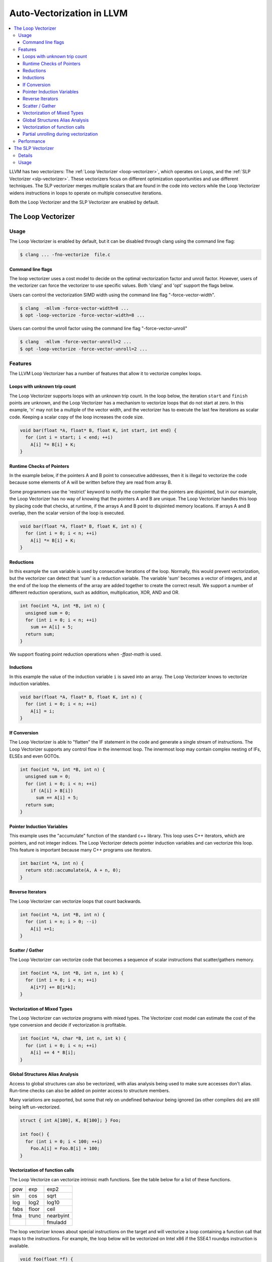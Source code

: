 ==========================
Auto-Vectorization in LLVM
==========================

.. contents::
   :local:

LLVM has two vectorizers: The :ref:`Loop Vectorizer <loop-vectorizer>`,
which operates on Loops, and the :ref:`SLP Vectorizer
<slp-vectorizer>`. These vectorizers
focus on different optimization opportunities and use different techniques.
The SLP vectorizer merges multiple scalars that are found in the code into
vectors while the Loop Vectorizer widens instructions in loops
to operate on multiple consecutive iterations.

Both the Loop Vectorizer and the SLP Vectorizer are enabled by default.

.. _loop-vectorizer:

The Loop Vectorizer
===================

Usage
-----

The Loop Vectorizer is enabled by default, but it can be disabled
through clang using the command line flag:

.. code-block:: console

   $ clang ... -fno-vectorize  file.c

Command line flags
^^^^^^^^^^^^^^^^^^

The loop vectorizer uses a cost model to decide on the optimal vectorization factor
and unroll factor. However, users of the vectorizer can force the vectorizer to use
specific values. Both 'clang' and 'opt' support the flags below.

Users can control the vectorization SIMD width using the command line flag "-force-vector-width".

.. code-block:: console

  $ clang  -mllvm -force-vector-width=8 ...
  $ opt -loop-vectorize -force-vector-width=8 ...

Users can control the unroll factor using the command line flag "-force-vector-unroll"

.. code-block:: console

  $ clang  -mllvm -force-vector-unroll=2 ...
  $ opt -loop-vectorize -force-vector-unroll=2 ...

Features
--------

The LLVM Loop Vectorizer has a number of features that allow it to vectorize
complex loops.

Loops with unknown trip count
^^^^^^^^^^^^^^^^^^^^^^^^^^^^^

The Loop Vectorizer supports loops with an unknown trip count.
In the loop below, the iteration ``start`` and ``finish`` points are unknown,
and the Loop Vectorizer has a mechanism to vectorize loops that do not start
at zero. In this example, 'n' may not be a multiple of the vector width, and
the vectorizer has to execute the last few iterations as scalar code. Keeping
a scalar copy of the loop increases the code size.

.. code-block:: c++

  void bar(float *A, float* B, float K, int start, int end) {
    for (int i = start; i < end; ++i)
      A[i] *= B[i] + K;
  }

Runtime Checks of Pointers
^^^^^^^^^^^^^^^^^^^^^^^^^^

In the example below, if the pointers A and B point to consecutive addresses,
then it is illegal to vectorize the code because some elements of A will be
written before they are read from array B.

Some programmers use the 'restrict' keyword to notify the compiler that the
pointers are disjointed, but in our example, the Loop Vectorizer has no way of
knowing that the pointers A and B are unique. The Loop Vectorizer handles this
loop by placing code that checks, at runtime, if the arrays A and B point to
disjointed memory locations. If arrays A and B overlap, then the scalar version
of the loop is executed.

.. code-block:: c++

  void bar(float *A, float* B, float K, int n) {
    for (int i = 0; i < n; ++i)
      A[i] *= B[i] + K;
  }


Reductions
^^^^^^^^^^

In this example the ``sum`` variable is used by consecutive iterations of
the loop. Normally, this would prevent vectorization, but the vectorizer can
detect that 'sum' is a reduction variable. The variable 'sum' becomes a vector
of integers, and at the end of the loop the elements of the array are added
together to create the correct result. We support a number of different
reduction operations, such as addition, multiplication, XOR, AND and OR.

.. code-block:: c++

  int foo(int *A, int *B, int n) {
    unsigned sum = 0;
    for (int i = 0; i < n; ++i)
      sum += A[i] + 5;
    return sum;
  }

We support floating point reduction operations when `-ffast-math` is used.

Inductions
^^^^^^^^^^

In this example the value of the induction variable ``i`` is saved into an
array. The Loop Vectorizer knows to vectorize induction variables.

.. code-block:: c++

  void bar(float *A, float* B, float K, int n) {
    for (int i = 0; i < n; ++i)
      A[i] = i;
  }

If Conversion
^^^^^^^^^^^^^

The Loop Vectorizer is able to "flatten" the IF statement in the code and
generate a single stream of instructions. The Loop Vectorizer supports any
control flow in the innermost loop. The innermost loop may contain complex
nesting of IFs, ELSEs and even GOTOs.

.. code-block:: c++

  int foo(int *A, int *B, int n) {
    unsigned sum = 0;
    for (int i = 0; i < n; ++i)
      if (A[i] > B[i])
        sum += A[i] + 5;
    return sum;
  }

Pointer Induction Variables
^^^^^^^^^^^^^^^^^^^^^^^^^^^

This example uses the "accumulate" function of the standard c++ library. This
loop uses C++ iterators, which are pointers, and not integer indices.
The Loop Vectorizer detects pointer induction variables and can vectorize
this loop. This feature is important because many C++ programs use iterators.

.. code-block:: c++

  int baz(int *A, int n) {
    return std::accumulate(A, A + n, 0);
  }

Reverse Iterators
^^^^^^^^^^^^^^^^^

The Loop Vectorizer can vectorize loops that count backwards.

.. code-block:: c++

  int foo(int *A, int *B, int n) {
    for (int i = n; i > 0; --i)
      A[i] +=1;
  }

Scatter / Gather
^^^^^^^^^^^^^^^^

The Loop Vectorizer can vectorize code that becomes a sequence of scalar instructions 
that scatter/gathers memory.

.. code-block:: c++

  int foo(int *A, int *B, int n, int k) {
    for (int i = 0; i < n; ++i)
      A[i*7] += B[i*k];
  }

Vectorization of Mixed Types
^^^^^^^^^^^^^^^^^^^^^^^^^^^^

The Loop Vectorizer can vectorize programs with mixed types. The Vectorizer
cost model can estimate the cost of the type conversion and decide if
vectorization is profitable.

.. code-block:: c++

  int foo(int *A, char *B, int n, int k) {
    for (int i = 0; i < n; ++i)
      A[i] += 4 * B[i];
  }

Global Structures Alias Analysis
^^^^^^^^^^^^^^^^^^^^^^^^^^^^^^^^

Access to global structures can also be vectorized, with alias analysis being
used to make sure accesses don't alias. Run-time checks can also be added on
pointer access to structure members.

Many variations are supported, but some that rely on undefined behaviour being
ignored (as other compilers do) are still being left un-vectorized.

.. code-block:: c++

  struct { int A[100], K, B[100]; } Foo;

  int foo() {
    for (int i = 0; i < 100; ++i)
      Foo.A[i] = Foo.B[i] + 100;
  }

Vectorization of function calls
^^^^^^^^^^^^^^^^^^^^^^^^^^^^^^^

The Loop Vectorize can vectorize intrinsic math functions.
See the table below for a list of these functions.

+-----+-----+---------+
| pow | exp |  exp2   |
+-----+-----+---------+
| sin | cos |  sqrt   |
+-----+-----+---------+
| log |log2 |  log10  |
+-----+-----+---------+
|fabs |floor|  ceil   |
+-----+-----+---------+
|fma  |trunc|nearbyint|
+-----+-----+---------+
|     |     | fmuladd |
+-----+-----+---------+

The loop vectorizer knows about special instructions on the target and will
vectorize a loop containing a function call that maps to the instructions. For
example, the loop below will be vectorized on Intel x86 if the SSE4.1 roundps
instruction is available.

.. code-block:: c++

  void foo(float *f) {
    for (int i = 0; i != 1024; ++i)
      f[i] = floorf(f[i]);
  }

Partial unrolling during vectorization
^^^^^^^^^^^^^^^^^^^^^^^^^^^^^^^^^^^^^^

Modern processors feature multiple execution units, and only programs that contain a
high degree of parallelism can fully utilize the entire width of the machine. 
The Loop Vectorizer increases the instruction level parallelism (ILP) by 
performing partial-unrolling of loops.

In the example below the entire array is accumulated into the variable 'sum'.
This is inefficient because only a single execution port can be used by the processor.
By unrolling the code the Loop Vectorizer allows two or more execution ports
to be used simultaneously.

.. code-block:: c++

  int foo(int *A, int *B, int n) {
    unsigned sum = 0;
    for (int i = 0; i < n; ++i)
        sum += A[i];
    return sum;
  }

The Loop Vectorizer uses a cost model to decide when it is profitable to unroll loops.
The decision to unroll the loop depends on the register pressure and the generated code size. 

Performance
-----------

This section shows the the execution time of Clang on a simple benchmark:
`gcc-loops <http://llvm.org/viewvc/llvm-project/test-suite/trunk/SingleSource/UnitTests/Vectorizer/>`_.
This benchmarks is a collection of loops from the GCC autovectorization
`page <http://gcc.gnu.org/projects/tree-ssa/vectorization.html>`_ by Dorit Nuzman.

The chart below compares GCC-4.7, ICC-13, and Clang-SVN with and without loop vectorization at -O3, tuned for "corei7-avx", running on a Sandybridge iMac.
The Y-axis shows the time in msec. Lower is better. The last column shows the geomean of all the kernels.

.. image:: gcc-loops.png

And Linpack-pc with the same configuration. Result is Mflops, higher is better.

.. image:: linpack-pc.png

.. _slp-vectorizer:

The SLP Vectorizer
==================

Details
-------

The goal of SLP vectorization (a.k.a. superword-level parallelism) is
to combine similar independent instructions
into vector instructions. Memory accesses, arithmetic operations, comparison
operations, PHI-nodes, can all be vectorized using this technique.

For example, the following function performs very similar operations on its
inputs (a1, b1) and (a2, b2). The basic-block vectorizer may combine these
into vector operations.

.. code-block:: c++

  void foo(int a1, int a2, int b1, int b2, int *A) {
    A[0] = a1*(a1 + b1)/b1 + 50*b1/a1;
    A[1] = a2*(a2 + b2)/b2 + 50*b2/a2;
  }

The SLP-vectorizer processes the code bottom-up, across basic blocks, in search of scalars to combine.

Usage
------

The SLP Vectorizer is enabled by default, but it can be disabled
through clang using the command line flag:

.. code-block:: console

   $ clang -fno-slp-vectorize file.c

LLVM has a second basic block vectorization phase
which is more compile-time intensive (The BB vectorizer). This optimization
can be enabled through clang using the command line flag:

.. code-block:: console

   $ clang -fslp-vectorize-aggressive file.c

